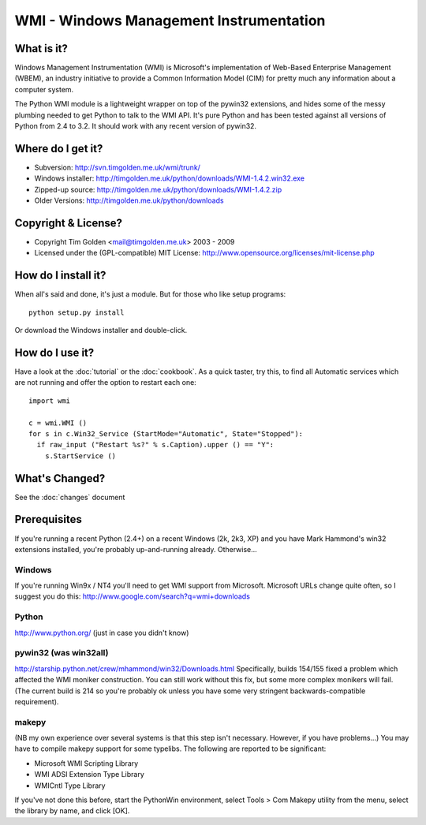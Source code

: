 .. WinSys documentation master file, created by sphinx-quickstart on Fri Oct 31 15:35:06 2008.
   You can adapt this file completely to your liking, but it should at least
   contain the root `toctree` directive.

WMI - Windows Management Instrumentation
========================================

What is it?
-----------

Windows Management Instrumentation (WMI) is Microsoft's implementation of 
Web-Based Enterprise Management (WBEM), an industry initiative to provide 
a Common Information Model (CIM) for pretty much any information about a 
computer system.

The Python WMI module is a lightweight wrapper on top of the pywin32
extensions, and hides some of the messy plumbing needed to get Python to
talk to the WMI API. It's pure Python and has been tested against all
versions of Python from 2.4 to 3.2. It should work with any recent 
version of pywin32.


Where do I get it?
------------------

* Subversion: http://svn.timgolden.me.uk/wmi/trunk/
* Windows installer: http://timgolden.me.uk/python/downloads/WMI-1.4.2.win32.exe
* Zipped-up source: http://timgolden.me.uk/python/downloads/WMI-1.4.2.zip

* Older Versions: http://timgolden.me.uk/python/downloads


Copyright & License?
--------------------

* Copyright Tim Golden <mail@timgolden.me.uk> 2003 - 2009

* Licensed under the (GPL-compatible) MIT License: http://www.opensource.org/licenses/mit-license.php


How do I install it?
--------------------

When all's said and done, it's just a module. But for those who like setup programs::

  python setup.py install

Or download the Windows installer and double-click.


How do I use it?
----------------

Have a look at the :doc:`tutorial` or the :doc:`cookbook`. As a quick
taster, try this, to find all Automatic services which are not running
and offer the option to restart each one::

  import wmi

  c = wmi.WMI ()
  for s in c.Win32_Service (StartMode="Automatic", State="Stopped"):
    if raw_input ("Restart %s?" % s.Caption).upper () == "Y":
      s.StartService ()

What's Changed?
---------------

See the :doc:`changes` document

Prerequisites
-------------

If you're running a recent Python (2.4+) on a recent Windows (2k, 2k3, XP)
and you have Mark Hammond's win32 extensions installed, you're probably
up-and-running already. Otherwise...

Windows
~~~~~~~
If you're running Win9x / NT4 you'll need to get WMI support
from Microsoft. Microsoft URLs change quite often, so I suggest you
do this: http://www.google.com/search?q=wmi+downloads

Python
~~~~~~
http://www.python.org/ (just in case you didn't know)

pywin32 (was win32all)
~~~~~~~~~~~~~~~~~~~~~~
http://starship.python.net/crew/mhammond/win32/Downloads.html
Specifically, builds 154/155 fixed a problem which affected the WMI
moniker construction. You can still work without this fix, but some
more complex monikers will fail. (The current build is 214 so you're
probably ok unless you have some very stringent backwards-compatible
requirement).

makepy
~~~~~~
(NB my own experience over several systems is that this
step isn't necessary. However, if you have problems...)
You may have to compile makepy support for some typelibs. The following
are reported to be significant:

* Microsoft WMI Scripting Library
* WMI ADSI Extension Type Library
* WMICntl Type Library

If you've not done this before, start the PythonWin environment, select
Tools > Com Makepy utility from the menu, select the library by name, and
click [OK].
